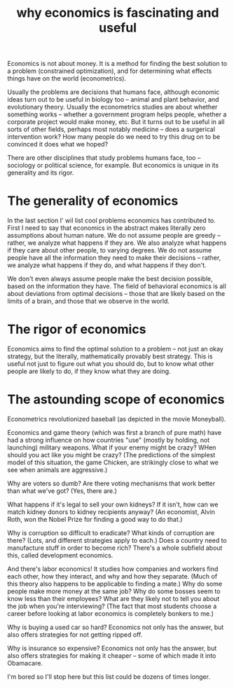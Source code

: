 :PROPERTIES:
:ID:       437537a9-277d-4c61-a13b-f18170c3ba56
:END:
#+title: why economics is fascinating and useful
Economics is not about money. It is a method for finding the best solution to a problem (constrained optimization), and for determining what effects things have on the world (econometrics).

Usually the problems are decisions that humans face, although economic ideas turn out to be useful in biology too -- animal and plant behavior, and evolutionary theory. Usually the econometrics studies are about whether something works -- whether a government program helps people, whether a corporate project would make money, etc. But it turns out to be useful in all sorts of other fields, perhaps most notably medicine -- does a surgerical intervention work? How many people do we need to try this drug on to be convinced it does what we hoped?

There are other disciplines that study problems humans face, too -- sociology or political science, for example. But economics is unique in its generality and its rigor.

* The generality of economics
In the last section I' wil list cool problems economics has contributed to. First I need to say that economics in the abstract makes literally zero assumptions about human nature. We do not assume people are greedy -- rather, we analyze what happens if they are. We also analyze what happens if they care about other people, to varying degrees. We do not assume people have all the information they need to make their decisions -- rather, we analyze what happens if they do, and what happens if they don't.

We don't even always assume people make the best decision possible, based on the information they have. The field of behavioral economics is all about deviations from optimal decisions -- those that are likely based on the limits of a brain, and those that we observe in the world.

* The rigor of economics
Economics aims to find the optimal solution to a problem -- not just an okay strategy, but the literally, mathematically provably best strategy. This is useful not just to figure out what you should do, but to know what other people are likely to do, if they know what they are doing.

* The astounding scope of economics
Econometrics revolutionized baseball (as depicted in the movie Moneyball).

Economics and game theory (which was first a branch of pure math) have had a strong influence on how countries "use" (mostly by holding, not launching) military weapons. What if your enemy might be crazy? WHen should you act like you might be crazy? (The predictions of the simplest model of this situation, the game Chicken, are strikingly close to what we see when animals are aggressive.)

Why are voters so dumb? Are there voting mechanisms that work better than what we've got? (Yes, there are.)

What happens if it's legal to sell your own kidneys? If it isn't, how can we match kidney donors to kidney recipients anyway? (An economist, Alvin Roth, won the Nobel Prize for finding a good way to do that.)

Why is corruption so difficult to eradicate? What kinds of corruption are there? (Lots, and different strategies apply to each.) Does a country need to manufacture stuff in order to become rich? There's a whole subfield about this, called development economics.

And there's labor economics! It studies how companies and workers find each other, how they interact, and why and how they separate. (Much of this theory also happens to be applicable to finding a mate.) Why do some people make more money at the same job? Why do some bosses seem to know less than their employees? What are they likely not to tell you about the job when you're interviewing? (The fact that most students choose a career before looking at labor economics is completely bonkers to me.)

Why is buying a used car so hard? Economics not only has the answer, but also offers strategies for not getting ripped off.

Why is insurance so expensive? Economics not only has the answer, but also offers strategies for making it cheaper -- some of which made it into Obamacare.

I'm bored so I'll stop here but this list could be dozens of times longer.

